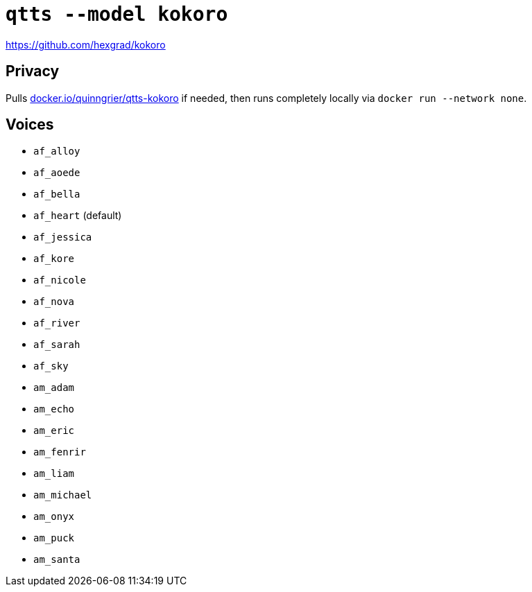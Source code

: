 //
// The authors of this file have waived all copyright and
// related or neighboring rights to the extent permitted by
// law as described by the CC0 1.0 Universal Public Domain
// Dedication. You should have received a copy of the full
// dedication along with this file, typically as a file
// named <CC0-1.0.txt>. If not, it may be available at
// <https://creativecommons.org/publicdomain/zero/1.0/>.
//

= `qtts --model kokoro`

https://github.com/hexgrad/kokoro

== Privacy

Pulls
link:https://hub.docker.com/r/quinngrier/qtts-kokoro[docker.io/quinngrier/qtts-kokoro]
if needed, then runs completely locally via
`docker run --network none`.

== Voices

* `af_alloy`
* `af_aoede`
* `af_bella`
* `af_heart` (default)
* `af_jessica`
* `af_kore`
* `af_nicole`
* `af_nova`
* `af_river`
* `af_sarah`
* `af_sky`
* `am_adam`
* `am_echo`
* `am_eric`
* `am_fenrir`
* `am_liam`
* `am_michael`
* `am_onyx`
* `am_puck`
* `am_santa`
